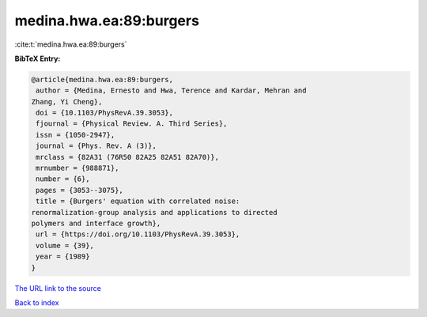 medina.hwa.ea:89:burgers
========================

:cite:t:`medina.hwa.ea:89:burgers`

**BibTeX Entry:**

.. code-block:: bibtex

   @article{medina.hwa.ea:89:burgers,
    author = {Medina, Ernesto and Hwa, Terence and Kardar, Mehran and
   Zhang, Yi Cheng},
    doi = {10.1103/PhysRevA.39.3053},
    fjournal = {Physical Review. A. Third Series},
    issn = {1050-2947},
    journal = {Phys. Rev. A (3)},
    mrclass = {82A31 (76R50 82A25 82A51 82A70)},
    mrnumber = {988871},
    number = {6},
    pages = {3053--3075},
    title = {Burgers' equation with correlated noise:
   renormalization-group analysis and applications to directed
   polymers and interface growth},
    url = {https://doi.org/10.1103/PhysRevA.39.3053},
    volume = {39},
    year = {1989}
   }
`The URL link to the source <ttps://doi.org/10.1103/PhysRevA.39.3053}>`_


`Back to index <../By-Cite-Keys.html>`_
